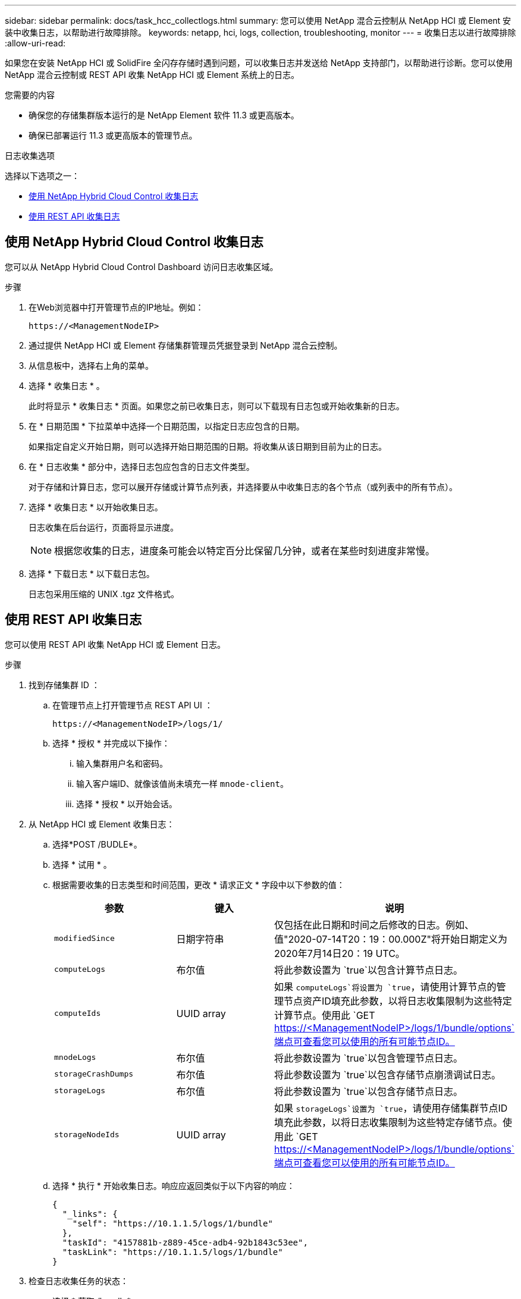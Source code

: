 ---
sidebar: sidebar 
permalink: docs/task_hcc_collectlogs.html 
summary: 您可以使用 NetApp 混合云控制从 NetApp HCI 或 Element 安装中收集日志，以帮助进行故障排除。 
keywords: netapp, hci, logs, collection, troubleshooting, monitor 
---
= 收集日志以进行故障排除
:allow-uri-read: 


[role="lead"]
如果您在安装 NetApp HCI 或 SolidFire 全闪存存储时遇到问题，可以收集日志并发送给 NetApp 支持部门，以帮助进行诊断。您可以使用 NetApp 混合云控制或 REST API 收集 NetApp HCI 或 Element 系统上的日志。

.您需要的内容
* 确保您的存储集群版本运行的是 NetApp Element 软件 11.3 或更高版本。
* 确保已部署运行 11.3 或更高版本的管理节点。


.日志收集选项
选择以下选项之一：

* <<使用 NetApp Hybrid Cloud Control 收集日志>>
* <<使用 REST API 收集日志>>




== 使用 NetApp Hybrid Cloud Control 收集日志

您可以从 NetApp Hybrid Cloud Control Dashboard 访问日志收集区域。

.步骤
. 在Web浏览器中打开管理节点的IP地址。例如：
+
[listing]
----
https://<ManagementNodeIP>
----
. 通过提供 NetApp HCI 或 Element 存储集群管理员凭据登录到 NetApp 混合云控制。
. 从信息板中，选择右上角的菜单。
. 选择 * 收集日志 * 。
+
此时将显示 * 收集日志 * 页面。如果您之前已收集日志，则可以下载现有日志包或开始收集新的日志。

. 在 * 日期范围 * 下拉菜单中选择一个日期范围，以指定日志应包含的日期。
+
如果指定自定义开始日期，则可以选择开始日期范围的日期。将收集从该日期到目前为止的日志。

. 在 * 日志收集 * 部分中，选择日志包应包含的日志文件类型。
+
对于存储和计算日志，您可以展开存储或计算节点列表，并选择要从中收集日志的各个节点（或列表中的所有节点）。

. 选择 * 收集日志 * 以开始收集日志。
+
日志收集在后台运行，页面将显示进度。

+

NOTE: 根据您收集的日志，进度条可能会以特定百分比保留几分钟，或者在某些时刻进度非常慢。

. 选择 * 下载日志 * 以下载日志包。
+
日志包采用压缩的 UNIX .tgz 文件格式。





== 使用 REST API 收集日志

您可以使用 REST API 收集 NetApp HCI 或 Element 日志。

.步骤
. 找到存储集群 ID ：
+
.. 在管理节点上打开管理节点 REST API UI ：
+
[listing]
----
https://<ManagementNodeIP>/logs/1/
----
.. 选择 * 授权 * 并完成以下操作：
+
... 输入集群用户名和密码。
... 输入客户端ID、就像该值尚未填充一样 `mnode-client`。
... 选择 * 授权 * 以开始会话。




. 从 NetApp HCI 或 Element 收集日志：
+
.. 选择*POST /BUDLE*。
.. 选择 * 试用 * 。
.. 根据需要收集的日志类型和时间范围，更改 * 请求正文 * 字段中以下参数的值：
+
|===
| 参数 | 键入 | 说明 


| `modifiedSince` | 日期字符串 | 仅包括在此日期和时间之后修改的日志。例如、值"2020-07-14T20：19：00.000Z"将开始日期定义为2020年7月14日20：19 UTC。 


| `computeLogs` | 布尔值 | 将此参数设置为 `true`以包含计算节点日志。 


| `computeIds` | UUID array | 如果 `computeLogs`将设置为 `true`，请使用计算节点的管理节点资产ID填充此参数，以将日志收集限制为这些特定计算节点。使用此 `GET https://<ManagementNodeIP>/logs/1/bundle/options`端点可查看您可以使用的所有可能节点ID。 


| `mnodeLogs` | 布尔值 | 将此参数设置为 `true`以包含管理节点日志。 


| `storageCrashDumps` | 布尔值 | 将此参数设置为 `true`以包含存储节点崩溃调试日志。 


| `storageLogs` | 布尔值 | 将此参数设置为 `true`以包含存储节点日志。 


| `storageNodeIds` | UUID array | 如果 `storageLogs`设置为 `true`，请使用存储集群节点ID填充此参数，以将日志收集限制为这些特定存储节点。使用此 `GET https://<ManagementNodeIP>/logs/1/bundle/options`端点可查看您可以使用的所有可能节点ID。 
|===
.. 选择 * 执行 * 开始收集日志。响应应返回类似于以下内容的响应：
+
[listing]
----
{
  "_links": {
    "self": "https://10.1.1.5/logs/1/bundle"
  },
  "taskId": "4157881b-z889-45ce-adb4-92b1843c53ee",
  "taskLink": "https://10.1.1.5/logs/1/bundle"
}
----


. 检查日志收集任务的状态：
+
.. 选择 * 获取 /bundle* 。
.. 选择 * 试用 * 。
.. 选择 * 执行 * 可返回收集任务的状态。
.. 滚动到响应正文的底部。
+
您应看到一个 `percentComplete`详细说明收集进度的属性。如果收集完成、则此属性包含完整下载链接、 `downloadLink`其中包含日志包的文件名。

.. 复制属性末尾的文件名 `downloadLink`。


. 下载收集的日志包：
+
.. 选择 * 获取 /bundle/ ｛ filename ｝ * 。
.. 选择 * 试用 * 。
.. 将先前复制的文件名粘贴到参数文本字段中 `filename`。
.. 选择 * 执行 * 。
+
执行后，响应正文区域将显示下载链接。

.. 选择 * 下载文件 * 并将生成的文件保存到您的计算机。
+
日志包采用压缩的 UNIX .tgz 文件格式。





[discrete]
== 了解更多信息

* https://docs.netapp.com/us-en/vcp/index.html["适用于 vCenter Server 的 NetApp Element 插件"^]

